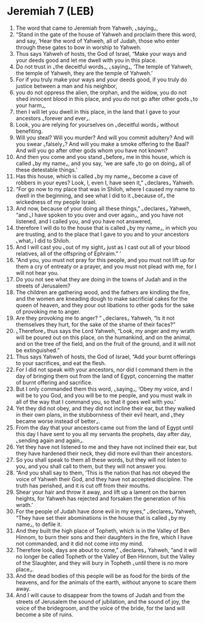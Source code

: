 * Jeremiah 7 (LEB)
:PROPERTIES:
:ID: LEB/24-JER07
:END:

1. The word that came to Jeremiah from Yahweh, ⌞saying⌟,
2. “Stand in the gate of the house of Yahweh and proclaim there this word, and say, ‘Hear the word of Yahweh, all of Judah, those who enter through these gates to bow in worship to Yahweh.
3. Thus says Yahweh of hosts, the God of Israel, “Make your ways and your deeds good and let me dwell with you in this place.
4. Do not trust in ⌞the deceitful words⌟, ⌞saying⌟, ‘The temple of Yahweh, the temple of Yahweh, they are the temple of Yahweh.’
5. For if you truly make your ways and your deeds good, if you truly do justice between a man and his neighbor,
6. you do not oppress the alien, the orphan, and the widow, you do not shed innocent blood in this place, and you do not go after other gods ⌞to your harm⌟,
7. then I will let you dwell in this place, in the land that I gave to your ancestors ⌞forever and ever⌟.
8. Look, you are relying for yourselves on ⌞deceitful words⌟ without benefiting.
9. Will you steal? Will you murder? And will you commit adultery? And will you swear ⌞falsely⌟? And will you make a smoke offering to the Baal? And will you go after other gods whom you have not known?
10. And then you come and you stand ⌞before⌟ me in this house, which is called ⌞by my name⌟, and you say, ‘we are safe ⌞to go on doing⌟ all of these detestable things.’
11. Has this house, which is called ⌞by my name⌟, become a cave of robbers in your eyes? Look, I, even I, have seen it,” ⌞declares⌟ Yahweh.
12. “For go now to my place that was in Shiloh, where I caused my name to dwell in the beginning, and see what I did to it ⌞because of⌟ the wickedness of my people Israel.
13. And now, because of your doing all these things,” ⌞declares⌟ Yahweh, “and ⌞I have spoken to you over and over again⌟, and you have not listened, and I called you, and you have not answered,
14. therefore I will do to the house that is called ⌞by my name⌟, in which you are trusting, and to the place that I gave to you and to your ancestors ⌞what⌟ I did to Shiloh.
15. And I will cast you ⌞out of my sight⌟ just as I cast out all of your blood relatives, all of the offspring of Ephraim.” ’
16. “And you, you must not pray for this people, and you must not lift up for them a cry of entreaty or a prayer, and you must not plead with me, for I will not hear you.
17. Do you not see what they are doing in the towns of Judah and in the streets of Jerusalem?
18. The children are gathering wood, and the fathers are kindling the fire, and the women are kneading dough to make sacrificial cakes for the queen of heaven, and they pour out libations to other gods for the sake of provoking me to anger.
19. Are they provoking me to anger? ” ⌞declares⌟ Yahweh, “Is it not themselves they hurt, for the sake of the shame of their faces?”
20. ⌞Therefore⌟ thus says the Lord Yahweh, “Look, my anger and my wrath will be poured out on this place, on the humankind, and on the animal, and on the tree of the field, and on the fruit of the ground, and it will not be extinguished.”
21. Thus says Yahweh of hosts, the God of Israel, “Add your burnt offerings to your sacrifices, and eat the flesh.
22. For I did not speak with your ancestors, nor did I command them in the day of bringing them out from the land of Egypt, concerning the matter of burnt offering and sacrifice.
23. But I only commanded them this word, ⌞saying⌟, ‘Obey my voice, and I will be to you God, and you will be to me people, and you must walk in all of the way that I command you, so that it goes well with you.’
24. Yet they did not obey, and they did not incline their ear, but they walked in their own plans, in the stubbornness of their evil heart, and ⌞they became worse instead of better⌟.
25. From the day that your ancestors came out from the land of Egypt until this day I have sent to you all my servants the prophets, day after day, ⌞sending again and again⌟.
26. Yet they have not listened to me and they have not inclined their ear, but they have hardened their neck, they did more evil than their ancestors.
27. So you shall speak to them all these words, but they will not listen to you, and you shall call to them, but they will not answer you.
28. “And you shall say to them, ‘This is the nation that has not obeyed the voice of Yahweh their God, and they have not accepted discipline. The truth has perished, and it is cut off from their mouths.
29. Shear your hair and throw it away, and lift up a lament on the barren heights, for Yahweh has rejected and forsaken the generation of his wrath.’
30. For the people of Judah have done evil in my eyes,” ⌞declares⌟ Yahweh, “They have set their abominations in the house that is called ⌞by my name⌟, to defile it.
31. And they built the high place of Topheth, which is in the Valley of Ben Hinnom, to burn their sons and their daughters in the fire, which I have not commanded, and it did not come into my mind.
32. Therefore look, days are about to come,” ⌞declares⌟ Yahweh, “and it will no longer be called Topheth or the Valley of Ben Hinnom, but the Valley of the Slaughter, and they will bury in Topheth ⌞until there is no more place⌟.
33. And the dead bodies of this people will be as food for the birds of the heavens, and for the animals of the earth, without anyone to scare them away.
34. And I will cause to disappear from the towns of Judah and from the streets of Jerusalem the sound of jubilation, and the sound of joy, the voice of the bridegroom, and the voice of the bride, for the land will become a site of ruins.

